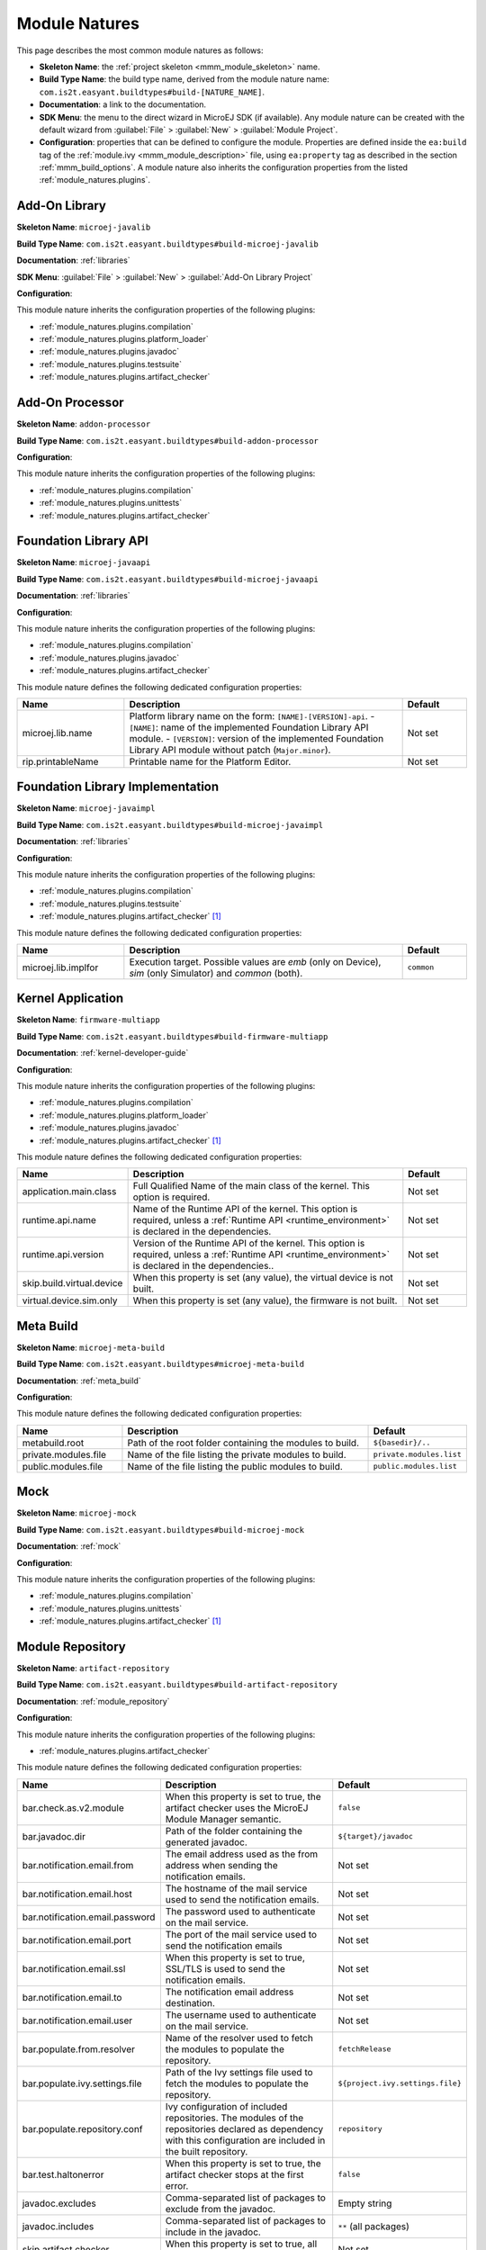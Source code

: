 .. _module_natures:

Module Natures
==============

This page describes the most common module natures as follows:

- **Skeleton Name**: the :ref:`project skeleton <mmm_module_skeleton>` name.
- **Build Type Name**: the build type name, derived from the module nature name: ``com.is2t.easyant.buildtypes#build-[NATURE_NAME]``.
- **Documentation**: a link to the documentation.
- **SDK Menu**: the menu to the direct wizard in MicroEJ SDK (if available). 
  Any module nature can be created with the default wizard from :guilabel:`File` > :guilabel:`New` > :guilabel:`Module Project`.
- **Configuration**: properties that can be defined to configure the module. Properties are defined inside the ``ea:build`` tag of the :ref:`module.ivy <mmm_module_description>` file,
  using ``ea:property`` tag as described in the section :ref:`mmm_build_options`.
  A module nature also inherits the configuration properties from the listed :ref:`module_natures.plugins`.

.. _module_natures.addon_lib:

Add-On Library
--------------

**Skeleton Name**: ``microej-javalib``

**Build Type Name**: ``com.is2t.easyant.buildtypes#build-microej-javalib``

**Documentation**: :ref:`libraries`

**SDK Menu**: :guilabel:`File` > :guilabel:`New` > :guilabel:`Add-On Library Project`

**Configuration**:

This module nature inherits the configuration properties of the following plugins:

- :ref:`module_natures.plugins.compilation`
- :ref:`module_natures.plugins.platform_loader`
- :ref:`module_natures.plugins.javadoc`
- :ref:`module_natures.plugins.testsuite`
- :ref:`module_natures.plugins.artifact_checker`

.. _module_natures.addon_processor:

Add-On Processor
----------------

**Skeleton Name**: ``addon-processor``

**Build Type Name**: ``com.is2t.easyant.buildtypes#build-addon-processor``

**Configuration**:

This module nature inherits the configuration properties of the following plugins:

- :ref:`module_natures.plugins.compilation`
- :ref:`module_natures.plugins.unittests`
- :ref:`module_natures.plugins.artifact_checker`

.. _module_natures.foundation_lib_api:

Foundation Library API
----------------------

**Skeleton Name**: ``microej-javaapi``

**Build Type Name**: ``com.is2t.easyant.buildtypes#build-microej-javaapi``

**Documentation**: :ref:`libraries`

**Configuration**:

This module nature inherits the configuration properties of the following plugins:

- :ref:`module_natures.plugins.compilation`
- :ref:`module_natures.plugins.javadoc`
- :ref:`module_natures.plugins.artifact_checker`

This module nature defines the following dedicated configuration properties:

.. list-table:: 
    :widths: 25 65 15
    :header-rows: 1

    * - Name
      - Description
      - Default
    * - microej.lib.name
      - Platform library name on the form: ``[NAME]-[VERSION]-api``.
        - ``[NAME]``: name of the implemented Foundation Library API module.
        - ``[VERSION]``: version of the implemented Foundation Library API module without patch (``Major.minor``).
      - Not set
    * - rip.printableName
      - Printable name for the Platform Editor.
      - Not set

.. _module_natures.foundation_lib_impl:

Foundation Library Implementation
---------------------------------

**Skeleton Name**: ``microej-javaimpl``

**Build Type Name**: ``com.is2t.easyant.buildtypes#build-microej-javaimpl``

**Documentation**: :ref:`libraries`

**Configuration**:

This module nature inherits the configuration properties of the following plugins:

- :ref:`module_natures.plugins.compilation`
- :ref:`module_natures.plugins.testsuite`
- :ref:`module_natures.plugins.artifact_checker` [#require_sdk_5_5]_

This module nature defines the following dedicated configuration properties:

.. list-table:: 
    :widths: 25 65 15
    :header-rows: 1

    * - Name
      - Description
      - Default
    * - microej.lib.implfor
      - Execution target.
        Possible values are `emb` (only on Device), `sim` (only Simulator) and `common` (both).
      - ``common``

.. _module_natures.kernel_application:

Kernel Application
------------------

**Skeleton Name**: ``firmware-multiapp``

**Build Type Name**: ``com.is2t.easyant.buildtypes#build-firmware-multiapp``

**Documentation**: :ref:`kernel-developer-guide`

**Configuration**:

This module nature inherits the configuration properties of the following plugins:

- :ref:`module_natures.plugins.compilation`
- :ref:`module_natures.plugins.platform_loader`
- :ref:`module_natures.plugins.javadoc`
- :ref:`module_natures.plugins.artifact_checker` [#require_sdk_5_5]_

This module nature defines the following dedicated configuration properties:

.. list-table:: 
   :widths: 25 65 15
   :header-rows: 1

   * - Name
     - Description
     - Default
   * - application.main.class
     - Full Qualified Name of the main class of the kernel. This option is required.
     - Not set
   * - runtime.api.name
     - Name of the Runtime API of the kernel. This option is required, 
       unless a :ref:`Runtime API <runtime_environment>` is declared in the dependencies.
     - Not set
   * - runtime.api.version
     - Version of the Runtime API of the kernel. This option is required, 
       unless a :ref:`Runtime API <runtime_environment>` is declared in the dependencies..
     - Not set
   * - skip.build.virtual.device
     - When this property is set (any value), the virtual device is not built.
     - Not set
   * - virtual.device.sim.only
     - When this property is set (any value), the firmware is not built.
     - Not set

.. _module_natures.meta_build:

Meta Build
----------

**Skeleton Name**: ``microej-meta-build``

**Build Type Name**: ``com.is2t.easyant.buildtypes#microej-meta-build``

**Documentation**: :ref:`meta_build`

**Configuration**:

This module nature defines the following dedicated configuration properties:

.. list-table:: 
    :widths: 25 65 15
    :header-rows: 1

    * - Name
      - Description
      - Default
    * - metabuild.root
      - Path of the root folder containing the modules to build.
      - ``${basedir}/..``
    * - private.modules.file
      - Name of the file listing the private modules to build.
      - ``private.modules.list``
    * - public.modules.file
      - Name of the file listing the public modules to build.
      - ``public.modules.list``

.. _module_natures.mock:

Mock
----

**Skeleton Name**: ``microej-mock``

**Build Type Name**: ``com.is2t.easyant.buildtypes#build-microej-mock``

**Documentation**: :ref:`mock`

**Configuration**:

This module nature inherits the configuration properties of the following plugins:

- :ref:`module_natures.plugins.compilation`
- :ref:`module_natures.plugins.unittests`
- :ref:`module_natures.plugins.artifact_checker` [#require_sdk_5_5]_

.. _module_natures.module_repository:

Module Repository
-----------------

**Skeleton Name**: ``artifact-repository``

**Build Type Name**: ``com.is2t.easyant.buildtypes#build-artifact-repository``

**Documentation**: :ref:`module_repository`

**Configuration**:

This module nature inherits the configuration properties of the following plugins:

- :ref:`module_natures.plugins.artifact_checker`

This module nature defines the following dedicated configuration properties:

.. list-table:: 
   :widths: 25 65 15
   :header-rows: 1

   * - Name
     - Description
     - Default
   * - bar.check.as.v2.module
     - When this property is set to true, the artifact checker uses the MicroEJ Module Manager semantic.
     - ``false``
   * - bar.javadoc.dir
     - Path of the folder containing the generated javadoc.
     - ``${target}/javadoc``
   * - bar.notification.email.from
     - The email address used as the from address when sending the notification emails.
     - Not set
   * - bar.notification.email.host
     - The hostname of the mail service used to send the notification emails.
     - Not set
   * - bar.notification.email.password
     - The password used to authenticate on the mail service.
     - Not set
   * - bar.notification.email.port
     - The port of the mail service used to send the notification emails
     - Not set
   * - bar.notification.email.ssl
     - When this property is set to true, SSL/TLS is used to send the notification emails.
     - Not set
   * - bar.notification.email.to
     - The notification email address destination.
     - Not set
   * - bar.notification.email.user
     - The username used to authenticate on the mail service.
     - Not set
   * - bar.populate.from.resolver
     - Name of the resolver used to fetch the modules to populate the repository.
     - ``fetchRelease``
   * - bar.populate.ivy.settings.file
     - Path of the Ivy settings file used to fetch the modules to populate the repository.
     - ``${project.ivy.settings.file}``
   * - bar.populate.repository.conf
     - Ivy configuration of included repositories. 
       The modules of the repositories declared as dependency with this configuration are included in the built repository.
     - ``repository``
   * - bar.test.haltonerror
     - When this property is set to true, the artifact checker stops at the first error.
     - ``false``
   * - javadoc.excludes
     - Comma-separated list of packages to exclude from the javadoc.
     - Empty string
   * - javadoc.includes
     - Comma-separated list of packages to include in the javadoc.
     - ``**`` (all packages)
   * - skip.artifact.checker
     - When this property is set to true, all artifact checkers are skipped.
     - Not set
   * - skip.email
     - When this property is set (any value), the notification email is not sent. 
       Otherwise the ``bar.notification.*`` properties are required.
     - Not set
   * - skip.javadoc
     - Prevents the generation of the javadoc.
     - ``false``   
   * - skip.javadoc.deprecated
     - Prevents the generation of any deprecated API at all in the javadoc.
     - ``true``

.. _module_natures.sandboxed_application:

Sandboxed Application
---------------------

**Skeleton Name**: ``application``

**Build Type Name**: ``com.is2t.easyant.buildtypes#build-application``

**Documentation**: :ref:`sandboxed_application`

**SDK Menu**: :guilabel:`File` > :guilabel:`New` > :guilabel:`Sandboxed Application Project`

**Configuration**:

This module nature inherits the configuration properties of the following plugins:

- :ref:`module_natures.plugins.compilation`
- :ref:`module_natures.plugins.platform_loader`
- :ref:`module_natures.plugins.javadoc`
- :ref:`module_natures.plugins.testsuite`
- :ref:`module_natures.plugins.artifact_checker`

.. _module_natures.standalone_application:

Standalone Application
----------------------

**Skeleton Name**: ``firmware-singleapp``

**Build Type Name**: ``com.is2t.easyant.buildtypes#build-firmware-singleapp``

**Documentation**: :ref:`standalone_application`

**SDK Menu**: :guilabel:`File` > :guilabel:`New` > :guilabel:`Standalone Application Project`

**Configuration**:

This module nature inherits the configuration properties of the following plugins:

- :ref:`module_natures.plugins.compilation`
- :ref:`module_natures.plugins.platform_loader`
- :ref:`module_natures.plugins.javadoc` [#require_sdk_5_5]_
- :ref:`module_natures.plugins.testsuite` [#require_sdk_5_5]_
- :ref:`module_natures.plugins.artifact_checker` [#require_sdk_5_5]_

This module nature defines the following dedicated configuration properties:

.. list-table:: 
   :widths: 25 65 15
   :header-rows: 1

   * - Name
     - Description
     - Default
   * - application.main.class
     - Full Qualified Name of the main class of the application. This option is required.
     - Not set
   * - skip.build.virtual.device
     - When this property is set (any value), the virtual device is not built.
     - Not set
   * - virtual.device.sim.only
     - When this property is set (any value), the firmware is not built.
     - Not set

.. [#require_sdk_5_5] MicroEJ SDK version ``5.5.0`` or higher.

.. _module_natures.plugins:

Natures Plugins
---------------

This page describes the most common module nature plugins as follows:

- **Documentation**: link to documentation.
- **Module Natures**: list of :ref:`module_natures` using this plugin.
- **Configuration**: properties that can be defined to configure the module. Properties are defined inside the ``ea:build`` tag of the :ref:`module.ivy <mmm_module_description>` file,
  using ``ea:property`` tag as described in the section :ref:`mmm_build_options`.


.. _module_natures.plugins.compilation:

Java Compilation
^^^^^^^^^^^^^^^^

**Module Natures**:

This plugin is used by the following module natures:

- :ref:`module_natures.addon_lib`
- :ref:`module_natures.foundation_lib_api`
- :ref:`module_natures.foundation_lib_impl`
- :ref:`module_natures.standalone_application`
- :ref:`module_natures.sandboxed_application`

**Configuration**:

This plugin defines the following configuration properties:

.. list-table:: 
   :widths: 25 65 15
   :header-rows: 1

   * - Name
     - Description
     - Default
   * - javac.debug.level
     - Comma-separated list of levels for the Java compiler debug mode.
     - ``lines,source,vars``
   * - javac.debug.mode
     - When this property is set to true, the Java compiler is set in debug mode.
     - ``false``
   * - src.main.java
     - Path of the folder containing the Java sources.
     - ``${basedir}/src/main/java``


.. _module_natures.plugins.platform_loader:

Platform Loader
^^^^^^^^^^^^^^^

**Documentation**: :ref:`platform_selection`

**Module Natures**:

This plugin is used by the following module natures:

- :ref:`module_natures.addon_lib`
- :ref:`module_natures.standalone_application`
- :ref:`module_natures.sandboxed_application`

**Configuration**:

This plugin defines the following configuration properties:

.. list-table:: 
   :widths: 25 65 15
   :header-rows: 1

   * - Name
     - Description
     - Default
   * - platform-loader.platform.dir
     - Path of the folder to unzip the loaded platform to.
     - ``${target}/platform``
   * - platform.loader.skip.load.platform
     - When this property is set to true, the platform is not loaded. It must be already available in the directory defined by the property ``platform-loader.platform.dir``.
       Use with caution: the platform content may be modified during the build (e.g. in case of Testsuite or Virtual Device build).
     - ``false``
   * - platform-loader.target.platform.conf
     - The Ivy configuration used to retrieved the platform if fetched via dependencies.
     - ``platform``     
   * - platform-loader.target.platform.dir
     - Path of the root folder of the platform to use in the build. See :ref:`platform_selection` section for Platform Selection rules.
     - Not set
   * - platform-loader.target.platform.dropins
     - Absolute or relative (to the project root folder) path of the folder where the platform can be found (see :ref:`platform_selection`).
     - ``dropins`` 
   * - platform-loader.target.platform.file
     - Path of the platform file to use in the build. See :ref:`platform_selection` section for Platform Selection rules.
     - Not set

.. _module_natures.plugins.javadoc:

Javadoc
^^^^^^^

**Module Natures**:

This plugin is used by the following module natures:

- :ref:`module_natures.addon_lib`
- :ref:`module_natures.foundation_lib_api`
- :ref:`module_natures.sandboxed_application`

**Configuration**:

This plugin defines the following configuration properties:

.. list-table:: 
   :widths: 25 65 15
   :header-rows: 1

   * - Name
     - Description
     - Default
   * - src.main.java
     - Path of the folder containing the Java sources.
     - ``${basedir}/src/main/java``
   * - javadoc.file.encoding
     - Encoding used for the generated Javadoc.
     - ``UTF-8``
   * - javadoc.failonerror
     - When this property is set to true, the build is stopped if an error is raised during the Javadoc generation.
     - ``true``
   * - javadoc.failonwarning
     - When this property is set to true, the build is stopped if a warning is raised during the Javadoc generation.
     - ``false``
   * - target.reports
     - Path of the base folder for reports.
     - ``${target}/reports``
   * - target.javadoc
     - Path of the base folder where the Javadoc is generated.
     - ``${target.reports}/javadoc``
   * - target.javadoc.main
     - Path of the folder where the Javadoc is generated.
     - ``${target.javadoc}/main``
   * - javadoc-microej.overview.html
     - Path of the HTML template file used for the Javadoc overview page.
     - ``${src.main.java}/overview.html`` if exists, otherwise a default template.
   * - target.artifacts
     - Path of the packaged artifacts.
     - ``${target}/artifacts``
   * - target.artifacts.main.javadoc.jar.name
     - Name of the packaged JAR containing the generated Javadoc (stored in folder ``target.artifacts``).
     - ``${module.name}-javadoc.jar``
   * - javadoc.publish.conf
     - Ivy configuration used to publish the Javadoc artifact.
     - ``documentation``

.. _module_natures.plugins.testsuite:

Test Suite
^^^^^^^^^^

**Documentation**: :ref:`application_testsuite`

**Module Natures**:

This plugin is used by the following module natures:

- :ref:`module_natures.addon_lib`
- :ref:`module_natures.foundation_lib_api`
- :ref:`module_natures.foundation_lib_impl`
- :ref:`module_natures.standalone_application`
- :ref:`module_natures.sandboxed_application`

**Configuration**:

This plugin defines the following configuration properties:

.. list-table:: 
   :widths: 25 55 25
   :header-rows: 1

   * - Name
     - Description
     - Default
   * - microej.testsuite.cc.excludes.classes
     - Pattern of classes excluded from the code coverage analysis.
     - Not set
   * - microej.testsuite.timeout
     - The time in seconds before a test is considered as failed. Set it to ``0`` to disable the timeout.
     - ``60``
   * - microej.testsuite.properties.s3.cc.activated
     - When this property is set to true, the code coverage analysis is enabled.
     - ``true``
   * - cc.src.folders
     - Path to the folders containing the Java sources used for code coverage analysis.
     - Java source folder (``src/main/java``) and Add-On Processor generated source folders (``src-adpgenerated/*``) [#warning_check_sdk_5_5]_
   * - microej.testsuite.verbose
     - When this property is set to true, the verbose trace level is enabled.
     - ``false``
   * - test.run.excludes.pattern
     - Pattern of classes excluded from the test suite execution.
     - Empty string (no test)
   * - test.run.failonerror
     - When this property is set to true, the build fails if an error is raised.
     - ``true``
   * - test.run.includes.pattern
     - Pattern of classes included in the test suite execution.
     - ``**/*`` (all tests)
   * - skip.test
     - When this property is set (any value), the tests are not executed.
     - Not set

.. [#warning_check_sdk_5_5] Option ``cc.src.folders`` is not set by default for MicroEJ SDK versions lower than ``5.5.0``.

.. _module_natures.plugins.unittests:

J2SE Unit Tests
^^^^^^^^^^^^^^^

.. warning::
   
   This plugin is reserved for tools written in Java Standard Edition.
   Tests classes must be created in the folder ``src/test/java`` of the project.
   See :ref:`module_natures.plugins.testsuite` section for MicroEJ tests.

**Module Natures**:

This plugin is used by the following module natures:

- :ref:`module_natures.addon_processor`
- :ref:`module_natures.mock`

**Configuration**:

This plugin defines the following configuration properties:

.. list-table:: 
   :widths: 25 65 15
   :header-rows: 1

   * - Name
     - Description
     - Default
   * - test.run.excludes.pattern
     - Pattern of classes excluded from the test suite execution.
     - Empty string (no test)
   * - test.run.failonerror
     - When this property is set to true, the build fails if an error is raised.
     - ``true``
   * - test.run.includes.pattern
     - Pattern of classes included in the test suite execution.
     - ``**/*`` (all tests)
   * - skip.test
     - When this property is set (any value), the tests are not executed.
     - Not set

.. _module_natures.plugins.artifact_checker:

Artifact Checker
^^^^^^^^^^^^^^^^

**Module Natures**:

This plugin is used by the following module natures:

- :ref:`module_natures.addon_lib`
- :ref:`module_natures.foundation_lib_api`
- :ref:`module_natures.standalone_application`
- :ref:`module_natures.sandboxed_application`
- :ref:`module_natures.module_repository`

**Configuration**:

This plugin defines the following configuration properties:

.. list-table:: 
   :widths: 25 65 15
   :header-rows: 1

   * - Name
     - Description
     - Default
   * - run.artifact.checker
     - When this property is set (any value), the artifact checker is executed.
     - Not set
   * - skip.addonconf.checker
     - When this property is set to true, the addon configurations checker is not executed.
     - Not set
   * - skip.changelog.checker
     - When this property is set to true, the changelog checker is not executed.
     - Not set
   * - skip.foundationconf.checker
     - When this property is set to true, the foundation configurations checker is not executed.
     - Not set
   * - skip.license.checker
     - When this property is set to true, the license checker is not executed.
     - Not set
   * - skip.publicconf.checker
     - When this property is set to true, the public configurations checker is not executed.
     - Not set
   * - skip.readme.checker
     - When this property is set to true, the readme checker is not executed.
     - Not set
   * - skip.retrieve.checker
     - When this property is set to true, the retrieve checker is not executed.
     - Not set

.. _mmm_global_properties:

Global Properties
-----------------

The following configuration properties are available in any module:

.. list-table::
   :widths: 1 5 3
   :header-rows: 1

   * - Name
     - Description
     - Default
   * - ``target``
     - Path of the build directory ``target~``.
     - ``${basedir}/target~``

..
   | Copyright 2008-2022, MicroEJ Corp. Content in this space is free 
   for read and redistribute. Except if otherwise stated, modification 
   is subject to MicroEJ Corp prior approval.
   | MicroEJ is a trademark of MicroEJ Corp. All other trademarks and 
   copyrights are the property of their respective owners.
